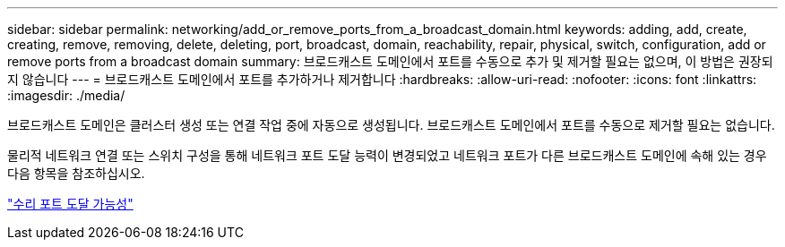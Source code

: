 ---
sidebar: sidebar 
permalink: networking/add_or_remove_ports_from_a_broadcast_domain.html 
keywords: adding, add, create, creating, remove, removing, delete, deleting, port, broadcast, domain, reachability, repair, physical, switch, configuration, add or remove ports from a broadcast domain 
summary: 브로드캐스트 도메인에서 포트를 수동으로 추가 및 제거할 필요는 없으며, 이 방법은 권장되지 않습니다 
---
= 브로드캐스트 도메인에서 포트를 추가하거나 제거합니다
:hardbreaks:
:allow-uri-read: 
:nofooter: 
:icons: font
:linkattrs: 
:imagesdir: ./media/


[role="lead"]
브로드캐스트 도메인은 클러스터 생성 또는 연결 작업 중에 자동으로 생성됩니다. 브로드캐스트 도메인에서 포트를 수동으로 제거할 필요는 없습니다.

물리적 네트워크 연결 또는 스위치 구성을 통해 네트워크 포트 도달 능력이 변경되었고 네트워크 포트가 다른 브로드캐스트 도메인에 속해 있는 경우 다음 항목을 참조하십시오.

link:repair_port_reachability.html["수리 포트 도달 가능성"]

